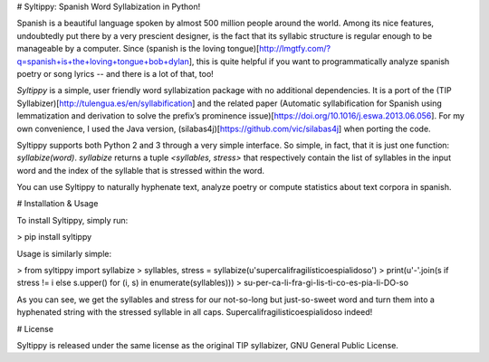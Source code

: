 # Syltippy: Spanish Word Syllabization in Python!

Spanish is a beautiful language spoken by almost 500 million people around the world. Among its
nice features, undoubtedly put there by a very prescient designer, is the fact that its syllabic
structure is regular enough to be manageable by a computer. Since (spanish is the loving 
tongue)[http://lmgtfy.com/?q=spanish+is+the+loving+tongue+bob+dylan], this is quite helpful if 
you want to programmatically analyze spanish poetry or song lyrics -- and there is a lot of that, 
too! 

`Syltippy` is a simple, user friendly word syllabization package with no additional dependencies.
It is a port of the (TIP Syllabizer)[http://tulengua.es/en/syllabification] and the related 
paper (Automatic syllabification for Spanish using lemmatization and derivation to solve the
prefix’s prominence issue)[https://doi.org/10.1016/j.eswa.2013.06.056]. For my own convenience, I 
used the Java version, (silabas4j)[https://github.com/vic/silabas4j] when porting the code. 

Syltippy supports both Python 2 and 3 through a very simple interface. So simple, in fact, that it
is just one function: `syllabize(word)`. `syllabize` returns a tuple `<syllables, stress>` that
respectively contain the list of syllables in the input word and the index of the syllable that is 
stressed within the word.

You can use Syltippy to naturally hyphenate text, analyze poetry or compute statistics about text
corpora in spanish.

# Installation & Usage

To install Syltippy, simply run:

> pip install syltippy

Usage is similarly simple:

> from syltippy import syllabize
> syllables, stress = syllabize(u'supercalifragilísticoespialidoso')
> print(u'-'.join(s if stress != i else s.upper() for (i, s) in enumerate(syllables)))
> su-per-ca-li-fra-gi-lis-ti-co-es-pia-li-DO-so

As you can see, we get the syllables and stress for our not-so-long but just-so-sweet word and turn
them into a hyphenated string with the stressed syllable in all caps. 
Supercalifragilisticoespialidoso indeed!

# License

Syltippy is released under the same license as the original TIP syllabizer, GNU General Public 
License. 


